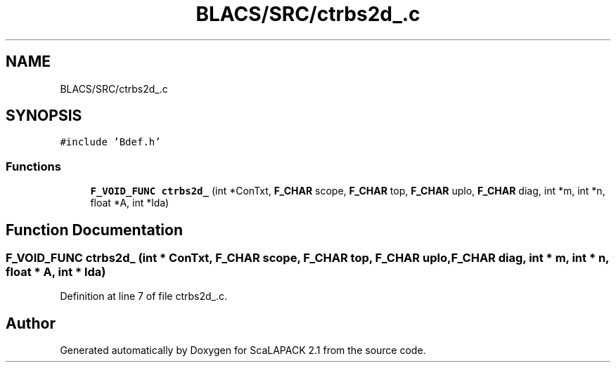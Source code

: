 .TH "BLACS/SRC/ctrbs2d_.c" 3 "Sat Nov 16 2019" "Version 2.1" "ScaLAPACK 2.1" \" -*- nroff -*-
.ad l
.nh
.SH NAME
BLACS/SRC/ctrbs2d_.c
.SH SYNOPSIS
.br
.PP
\fC#include 'Bdef\&.h'\fP
.br

.SS "Functions"

.in +1c
.ti -1c
.RI "\fBF_VOID_FUNC\fP \fBctrbs2d_\fP (int *ConTxt, \fBF_CHAR\fP scope, \fBF_CHAR\fP top, \fBF_CHAR\fP uplo, \fBF_CHAR\fP diag, int *m, int *n, float *A, int *lda)"
.br
.in -1c
.SH "Function Documentation"
.PP 
.SS "\fBF_VOID_FUNC\fP ctrbs2d_ (int * ConTxt, \fBF_CHAR\fP scope, \fBF_CHAR\fP top, \fBF_CHAR\fP uplo, \fBF_CHAR\fP diag, int * m, int * n, float * A, int * lda)"

.PP
Definition at line 7 of file ctrbs2d_\&.c\&.
.SH "Author"
.PP 
Generated automatically by Doxygen for ScaLAPACK 2\&.1 from the source code\&.
